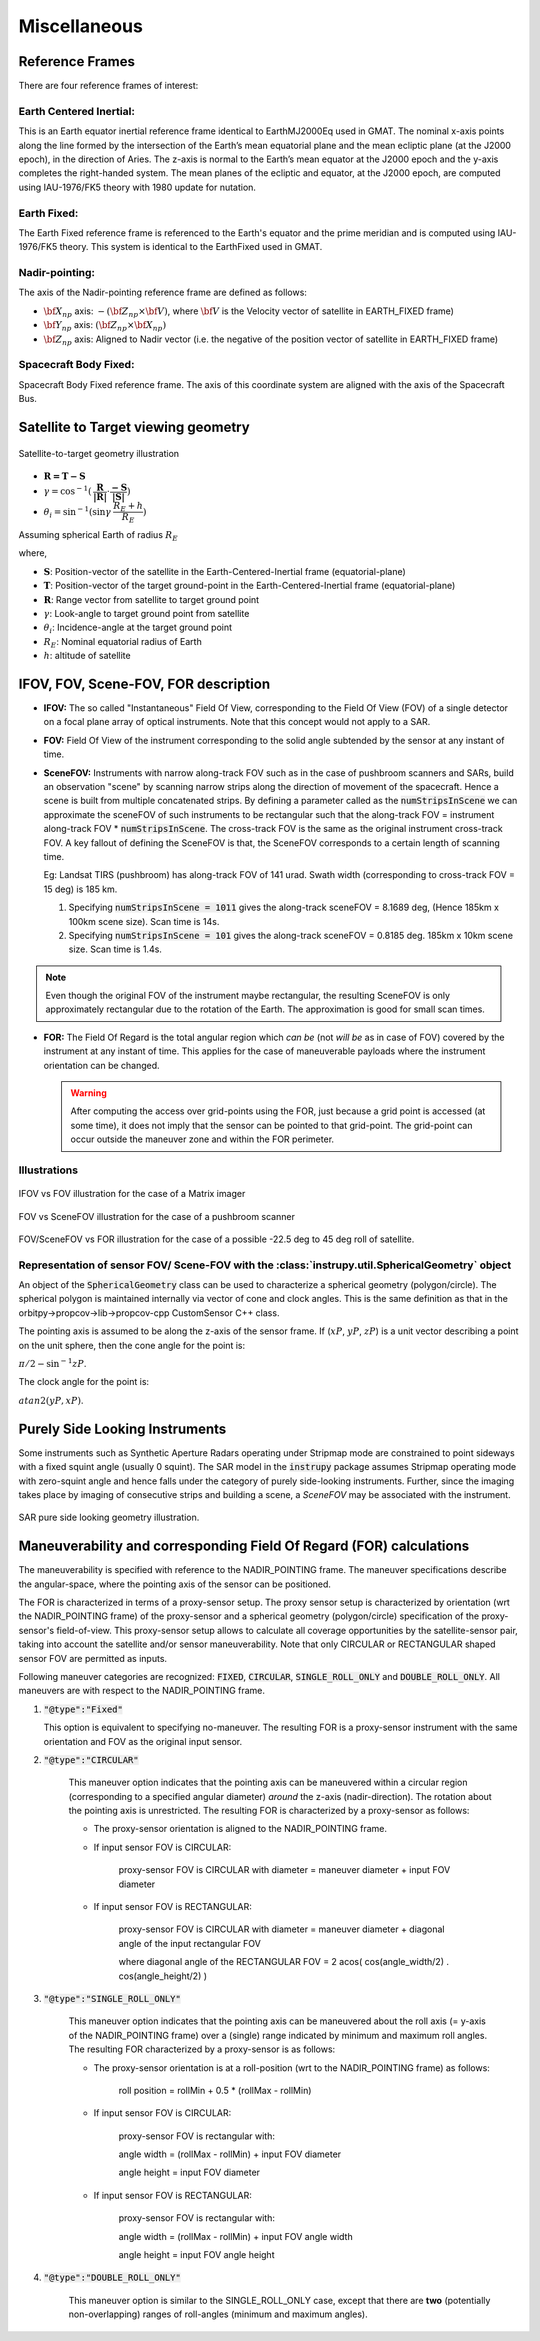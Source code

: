Miscellaneous
*************

.. _reference_frames_desc:

Reference Frames
====================

There are four reference frames of interest:

Earth Centered Inertial:
^^^^^^^^^^^^^^^^^^^^^^^^^^^^^^
This is an Earth equator inertial reference frame identical to EarthMJ2000Eq used in GMAT.
The nominal x-axis points along the line formed by the intersection of the Earth’s 
mean equatorial plane and the mean ecliptic plane (at the J2000 epoch), in the direction
of Aries. The z-axis is normal to the Earth’s mean equator at the J2000 epoch and the 
y-axis completes the right-handed system. The mean planes of the ecliptic and equator, 
at the J2000 epoch, are computed using IAU-1976/FK5 theory with 1980 update for nutation.

Earth Fixed:
^^^^^^^^^^^^^^^^^^
The Earth Fixed reference frame is referenced to the Earth's equator and the prime meridian 
and is computed using IAU-1976/FK5 theory. This system is identical to the EarthFixed
used in GMAT.

Nadir-pointing:
^^^^^^^^^^^^^^^^^
The axis of the Nadir-pointing reference frame are defined as follows:

* :math:`\bf X_{np}` axis: :math:`-({\bf Z_{np}} \times {\bf V})`, where :math:`\bf V` is the Velocity vector of satellite in EARTH_FIXED frame)
        
* :math:`\bf Y_{np}` axis: :math:`({\bf Z_{np}} \times {\bf X_{np}})`
        
* :math:`\bf Z_{np}` axis: Aligned to Nadir vector (i.e. the negative of the position vector of satellite in EARTH_FIXED frame)

.. figure:: nadirframe.png
    :scale: 100 %
    :align: center

.. todo:: Verify the claim about position vector and velocity vector in EARTH_FIXED frame.

Spacecraft Body Fixed:
^^^^^^^^^^^^^^^^^^^^^^^
Spacecraft Body Fixed reference frame. The axis of this coordinate system are aligned with the axis of the Spacecraft Bus.

.. _satellite_to_target_viewing_geometry:



Satellite to Target viewing geometry
=============================================

.. figure:: target_geom.png
    :scale: 75 %
    :align: center

    Satellite-to-target geometry illustration

*   :math:`\mathbf{R = T - S}`
*   :math:`\gamma = \cos^{-1}(\mathbf{\dfrac{R}{|R|}} \cdot \mathbf{\dfrac{-S}{|S|}})`
*   :math:`\theta_i = \sin^{-1}(\sin\gamma  \hspace{1mm}  \dfrac{R_E + h}{R_E})`

Assuming spherical Earth of radius :math:`R_E`

where,

* :math:`\mathbf{S}`: Position-vector of the satellite in the Earth-Centered-Inertial frame (equatorial-plane)
* :math:`\mathbf{T}`: Position-vector of the target ground-point in the Earth-Centered-Inertial frame (equatorial-plane)
* :math:`\mathbf{R}`: Range vector from satellite to target ground point
* :math:`\gamma`:  Look-angle to target ground point from satellite
* :math:`\theta_i`: Incidence-angle at the target ground point
* :math:`R_E`: Nominal equatorial radius of Earth
* :math:`h`: altitude of satellite


.. _ifov_fov_scenefov_for_desc:

IFOV, FOV, Scene-FOV, FOR description
=============================================

* **IFOV:** The so called "Instantaneous" Field Of View, corresponding to the Field Of View (FOV) 
  of a single detector on a focal plane array of optical instruments. Note that this concept would not apply
  to a SAR.

* **FOV:** Field Of View of the instrument corresponding to the solid angle subtended by the sensor at any instant of time.

* **SceneFOV:** Instruments with narrow along-track FOV such as in the case of pushbroom scanners and SARs, build an observation 
  "scene" by scanning narrow strips along the direction of movement of the spacecraft. Hence a scene is built from multiple 
  concatenated strips. By defining a parameter called as the :code:`numStripsInScene` we can approximate the sceneFOV of such instruments
  to be rectangular such that the along-track FOV = instrument along-track FOV * :code:`numStripsInScene`. The cross-track FOV is the same as the original
  instrument cross-track FOV.  A key fallout of defining the SceneFOV is that, the SceneFOV corresponds to a certain length of scanning time. 
  
  Eg: Landsat TIRS (pushbroom) has along-track FOV of 141 urad. Swath width (corresponding to cross-track FOV = 15 deg) is 185 km.

  1.  Specifying :code:`numStripsInScene = 1011` gives the along-track sceneFOV = 8.1689 deg,
      (Hence 185km x 100km scene size). Scan time is 14s.
  
  2.  Specifying :code:`numStripsInScene = 101` gives the along-track sceneFOV = 0.8185 deg.
      185km x 10km scene size.  Scan time is 1.4s. 

.. note:: Even though the original FOV of the instrument maybe rectangular, the resulting SceneFOV is only approximately rectangular
          due to the rotation of the Earth. The approximation is good for small scan times.

* **FOR:** The Field Of Regard is the total angular region which *can be* (not *will be* as in case of FOV) covered by 
  the instrument at any instant of time. This applies for the case of maneuverable payloads where the instrument orientation 
  can be changed.

  .. warning:: After computing the access over grid-points using the FOR, just because a grid point is accessed (at some time), it 
               does not imply that the sensor can be pointed to that grid-point. The grid-point can occur outside the maneuver zone and 
               within the FOR perimeter.

Illustrations
^^^^^^^^^^^^^^^

.. figure:: ifov_vs_fov.png
    :scale: 75 %
    :align: center

    IFOV vs FOV illustration for the case of a Matrix imager

.. figure:: fov_vs_scenefov.png
    :scale: 75 %
    :align: center

    FOV vs SceneFOV illustration for the case of a pushbroom scanner

.. figure:: fov_vs_for.png
    :scale: 75 %
    :align: center

    FOV/SceneFOV vs FOR illustration for the case of a possible -22.5 deg to 45 deg roll of satellite.


Representation of sensor FOV/ Scene-FOV with the :class:`instrupy.util.SphericalGeometry` object
^^^^^^^^^^^^^^^^^^^^^^^^^^^^^^^^^^^^^^^^^^^^^^^^^^^^^^^^^^^^^^^^^^^^^^^^^^^^^^^^^^^^^^^^^^^^^^^^^^^^^^^^^^^^^^^^^^^^^^^^
An object of the :code:`SphericalGeometry` class can be used to characterize a spherical geometry (polygon/circle). 
The spherical polygon is maintained internally via vector of cone and clock angles. This is the same definition as that 
in the orbitpy->propcov->lib->propcov-cpp CustomSensor C++ class. 

The pointing axis is assumed to be along the z-axis of the sensor frame. 
If (:math:`xP`, :math:`yP`, :math:`zP`) is a unit vector describing a point on the unit sphere, then the cone angle for the point is:

:math:`\pi/2 - \sin^{-1}zP`.

The clock angle for the point is:

:math:`atan2(yP,xP)`.

.. figure:: cone_clock_angle.png
    :scale: 100 %
    :align: center

.. todo:: Extend the representation to include multiple non-intersecting spherical shapes. One way is to make the FOV representation 
        a list of spherical shapes and associate an orientation (i.e. position on the sphere) with each shape. 

.. _purely_side_looking:

Purely Side Looking Instruments
=================================

Some instruments such as Synthetic Aperture Radars operating under Stripmap mode are constrained to point sideways with 
a fixed squint angle (usually 0 squint). The SAR model in the :code:`instrupy` package assumes Stripmap operating mode 
with zero-squint angle and hence falls under the category of purely side-looking instruments. Further, since the imaging
takes place by imaging of consecutive strips and building a scene, a *SceneFOV* may be associated with the instrument. 

.. figure:: SAR_pure_sidelook.png
    :scale: 75 %
    :align: center

    SAR pure side looking geometry illustration.

.. _maneuv_desc:

Maneuverability and corresponding Field Of Regard (FOR) calculations
=====================================================================

The maneuverability is specified with reference to the NADIR_POINTING frame. The maneuver specifications 
describe the angular-space, where the pointing axis of the sensor can be positioned.

The FOR is characterized in terms of a proxy-sensor setup. The proxy sensor setup is characterized by orientation (wrt the NADIR_POINTING frame) of the proxy-sensor 
and a spherical geometry (polygon/circle) specification of the proxy-sensor's field-of-view. This proxy-sensor setup allows to calculate all coverage opportunities
by the satellite-sensor pair, taking into account the satellite and/or sensor maneuverability. Note that only CIRCULAR or RECTANGULAR shaped sensor FOV are permitted as inputs. 

Following maneuver categories are recognized: :code:`FIXED`, :code:`CIRCULAR`, :code:`SINGLE_ROLL_ONLY` and :code:`DOUBLE_ROLL_ONLY`.
All maneuvers are with respect to the NADIR_POINTING frame.

1. :code:`"@type":"Fixed"`

   This option is equivalent to specifying no-maneuver. The resulting FOR is a proxy-sensor instrument with the same 
   orientation and FOV as the original input sensor.

2. :code:`"@type":"CIRCULAR"`

    This maneuver option indicates that the pointing axis can be maneuvered within a circular region (corresponding to a
    specified angular diameter) *around* the z-axis (nadir-direction). The rotation about the pointing axis is unrestricted. 
    The resulting FOR is characterized by a proxy-sensor as follows:

    * The proxy-sensor orientation is aligned to the NADIR_POINTING frame.

    * If input sensor FOV is CIRCULAR: 
        
        proxy-sensor FOV is CIRCULAR with diameter = maneuver diameter + input FOV diameter

    * If input sensor FOV is RECTANGULAR: 
        
        proxy-sensor FOV is CIRCULAR with diameter = maneuver diameter + diagonal angle of the input rectangular FOV

        where diagonal angle of the RECTANGULAR FOV = 2 acos( cos(angle_width/2) . cos(angle_height/2) )

    .. figure:: circular_maneuver.png
        :scale: 75 %
        :align: center


3. :code:`"@type":"SINGLE_ROLL_ONLY"`

    This maneuver option indicates that the pointing axis can be maneuvered about the roll axis (= y-axis of the NADIR_POINTING frame) 
    over a (single) range indicated by minimum and maximum roll angles. The resulting FOR characterized by a proxy-sensor is as follows:

    * The proxy-sensor orientation is at a roll-position (wrt to the NADIR_POINTING frame) as follows:
        
        roll position = rollMin + 0.5 * (rollMax - rollMin)

    * If input sensor FOV is CIRCULAR: 
        
        proxy-sensor FOV is rectangular with:
        
        angle width = (rollMax - rollMin) + input FOV diameter

        angle height = input FOV diameter

    * If input sensor FOV is RECTANGULAR: 
        
        proxy-sensor FOV is rectangular with:
        
        angle width  = (rollMax - rollMin) + input FOV angle width

        angle height = input FOV angle height

    .. figure:: single_rollonly_maneuver.png
        :scale: 75 %
        :align: center

4. :code:`"@type":"DOUBLE_ROLL_ONLY"`

    This maneuver option is similar to the SINGLE_ROLL_ONLY case, except that there are **two** 
    (potentially non-overlapping) ranges of roll-angles (minimum and maximum angles).

    .. figure:: double_rollonly_maneuver.png
        :scale: 75 %
        :align: center




